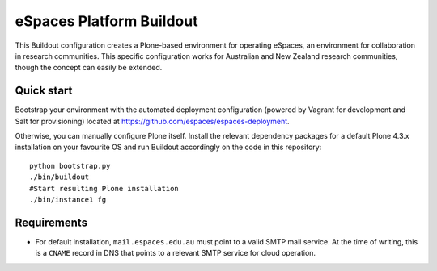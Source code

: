 eSpaces Platform Buildout
=========================

This Buildout configuration creates a Plone-based environment for operating
eSpaces, an environment for collaboration in research communities.  This
specific configuration works for Australian and New Zealand research
communities, though the concept can easily be extended.

Quick start
-----------

Bootstrap your environment with the automated deployment configuration
(powered by Vagrant for development and Salt for provisioning) located at
https://github.com/espaces/espaces-deployment. 

Otherwise, you can manually configure Plone itself. Install the relevant
dependency packages for a default Plone 4.3.x installation on your favourite
OS and run Buildout accordingly on the code in this repository::

    python bootstrap.py
    ./bin/buildout
    #Start resulting Plone installation
    ./bin/instance1 fg

Requirements
------------

* For default installation, ``mail.espaces.edu.au`` must point to a 
  valid SMTP mail service. At the time of writing, this is a ``CNAME``
  record in DNS that points to a relevant SMTP service for cloud operation.
